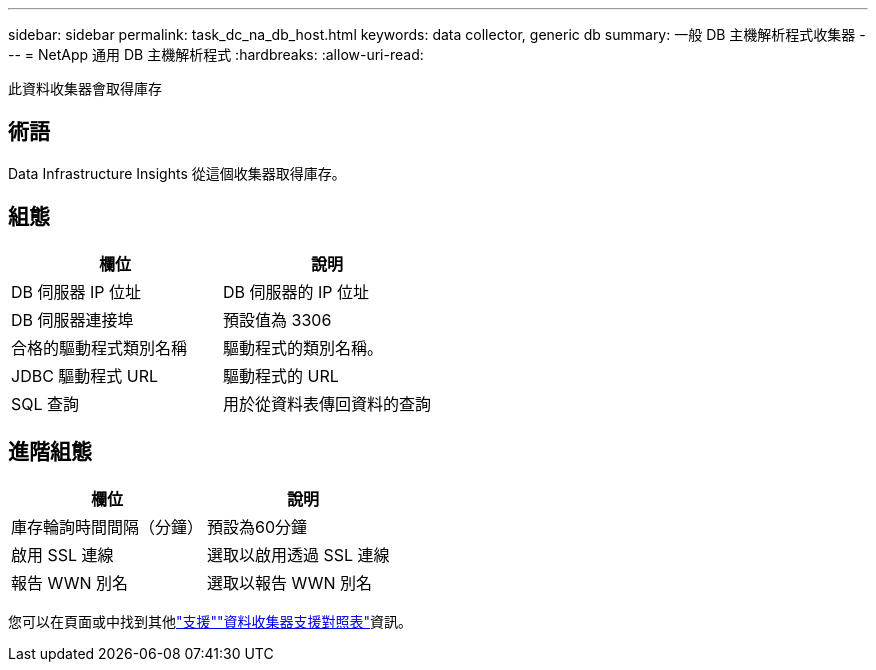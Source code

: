 ---
sidebar: sidebar 
permalink: task_dc_na_db_host.html 
keywords: data collector, generic db 
summary: 一般 DB 主機解析程式收集器 
---
= NetApp 通用 DB 主機解析程式
:hardbreaks:
:allow-uri-read: 


[role="lead"]
此資料收集器會取得庫存



== 術語

Data Infrastructure Insights 從這個收集器取得庫存。



== 組態

[cols="2*"]
|===
| 欄位 | 說明 


| DB 伺服器 IP 位址 | DB 伺服器的 IP 位址 


| DB 伺服器連接埠 | 預設值為 3306 


| 合格的驅動程式類別名稱 | 驅動程式的類別名稱。 


| JDBC 驅動程式 URL | 驅動程式的 URL 


| SQL 查詢 | 用於從資料表傳回資料的查詢 
|===


== 進階組態

[cols="2*"]
|===
| 欄位 | 說明 


| 庫存輪詢時間間隔（分鐘） | 預設為60分鐘 


| 啟用 SSL 連線 | 選取以啟用透過 SSL 連線 


| 報告 WWN 別名 | 選取以報告 WWN 別名 
|===
您可以在頁面或中找到其他link:concept_requesting_support.html["支援"]link:reference_data_collector_support_matrix.html["資料收集器支援對照表"]資訊。
